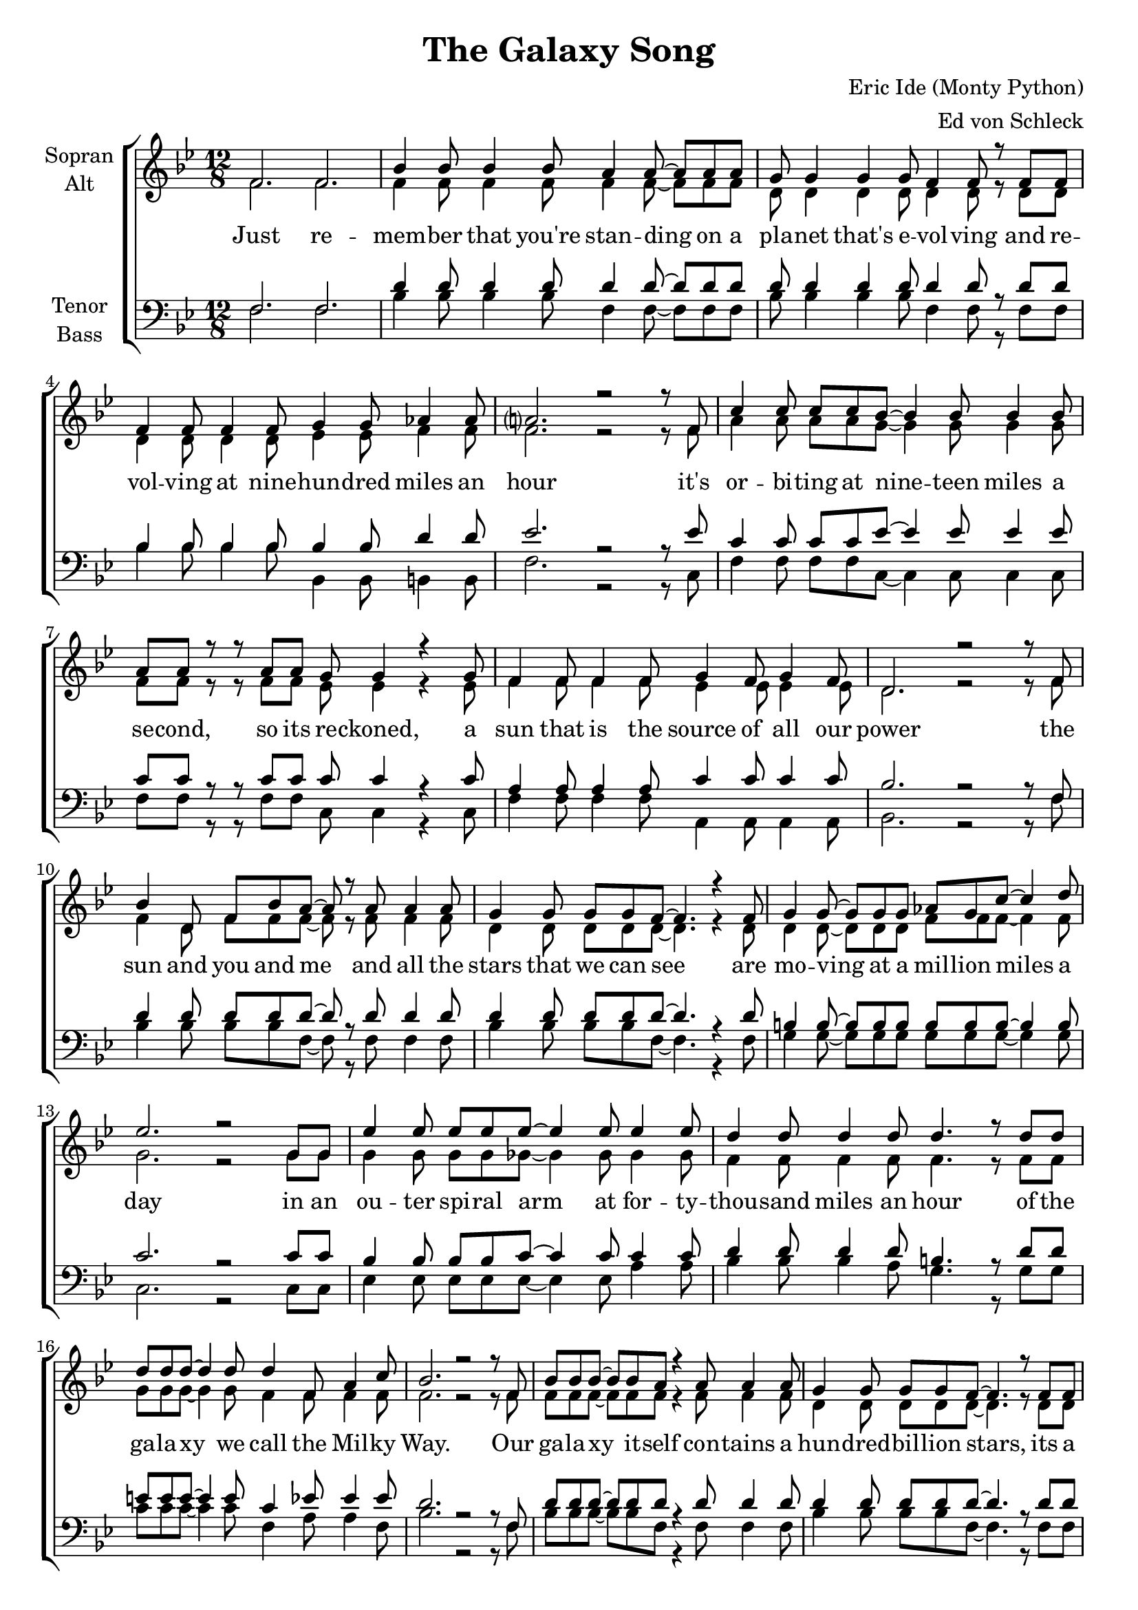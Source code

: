 \version "2.13.39"

\header {
  title = "The Galaxy Song"
  composer = "Eric Ide (Monty Python)"
  arranger = "Ed von Schleck"
}

\paper {
  #(set-paper-size "a4")
}

global = {
  \key a \major
  \time 12/8
}

chordNames = \chordmode {
  \global
  \germanChords
  % Akkorde folgen hier.
  
}

soprano = \relative c' {
  \global
  e2. e
  
  a4 a8 a4 a8 gis4 gis8~ gis gis gis
  fis8 fis4 fis fis8 e4 e8 r e e
  e4 e8 e4 e8 fis4 fis8 g4 g8
  gis?2. r2 r8 e8
  
  b'4 b8 b b a~ a4 a8 a4 a8
  gis gis r r gis gis fis fis4 r fis8
  e4 e8 e4 e8 fis4 e8 fis4 e8
  cis2. r2 r8 e8
  
  a4 cis,8 e a gis~ gis r gis8 gis4 gis8 
  fis4 fis8 fis fis e~ e4. r4 e8
  fis4 fis8~ fis fis fis g fis b~ b4 cis8
  d2. r2 fis,8 fis
  
  d'4 d8 d d d~ d4 d8 d4 d8
  cis4 cis8 cis4 cis8 cis4. r8 cis cis
  cis cis cis~ cis4 cis8 cis4 e,8 gis4 b8
  a2. r2 r8 e8
    
  %%%%%%%%%
  a8 a a~ a a gis8 r4 gis8 gis4 gis8
  fis4 fis8 fis fis e~ e4. r8 e e
  e4 e8 e e fis8~ fis4 fis8 g4 g8
  gis2. r2 r8 e
  
  b'4 b8 b b a a4 r8 a4 a8
  gis4 gis8 gis gis fis~ fis r fis fis4 fis8
  e4 e8 e4 e8 fis4 e8 fis4 e8
  cis2. r2 r8 e
  
  a4 a8 a a gis~ gis gis4 r8 gis gis
  fis4 fis8 fis fis e~ e4. r8 e e
  fis4 fis8 fis4 fis8 g fis b~ b4 cis8
  d2. r2 fis,8 fis
  
  d'8 d d~ d4 d8 d4 d8~ d d d
  cis4 cis8 cis4 cis8~ cis cis4 cis8 cis cis
  cis4 cis8~ cis8 cis cis cis4 e,8~ e gis b8
  a2. r2 r8 e
  
  %%%%%%%%%
  a8 a a~ a a gis~ gis r gis8~ gis gis gis
  fis4 fis8~ fis fis fis e4 e8~ e r e8
  e4 e8 e4 e8 fis4 fis8 g4 g8
  gis2. r2 r8 e
  
  b'4 b8 b b a~ a4 r8 r4 a8
  gis gis gis8~ gis4 gis8 fis4. r4 fis8
  e4 e8 e4 e8 fis fis e d4 d8
  e4 e8 e4 fis8 e4 e8~ e4 e8
  
  a4 a8 a a gis~ gis gis4 r8 gis gis
  fis4 fis8 fis fis e~ e4. r8 e e
  fis4 fis8 fis4 fis8 g4 fis8~ fis b cis8
  d2. r2 r8 fis,
  
  d'4 d8 d4 d8 d d d d4 r8
  cis4 cis8 cis4 cis8 cis4 cis8~ cis4 cis8
  cis8 cis4 cis4. cis cis4 cis8
  a4. r r2.
  
  \bar "|."
}

alto = \relative c' {
  \global
  e2. e
  
  e4 e8 e4 e8 e4 e8~ e e e
  cis8 cis4 cis cis8 cis4 cis8 r cis cis
  cis4 cis8 cis4 cis8 d4 d8 e4 e8
  e2. r2 r8 e8
  
  gis4 gis8 gis gis fis~ fis4 fis8 fis4 fis8
  e e r r e e d d4 r d8
  e4 e8 e4 e8 d4 d8 d4 d8
  cis2. r2 r8 e8
  
  e4 cis8 e e e~ e r e8 e4 e8 
  cis4 cis8 cis cis cis~ cis4. r4 cis8
  cis4 cis8~ cis cis cis e e e~ e4 e8
  fis2. r2 fis8 fis
  
  fis4 fis8 fis fis f~ f4 f8 f4 f8
  e4 e8 e4 e8 e4. r8 e e
  fis fis fis~ fis4 fis8 e4 e8 e4 e8
  e2. r2 r8 e
  
  %%%%%%%%%
  e8 e e~ e e e r4 e8 e4 e8
  cis4 cis8 cis cis cis~ cis4. r8 cis cis
  cis4 cis8 cis cis d~ d4 d8 e4 e8
  e2. r2 r8 e
  
  gis4 gis8 gis gis fis fis4 r8 fis4 fis8
  e4 e8 e e d~ d r d d4 d8
  e4 e8 e4 e8 d4 d8 d4 d8
  cis2. r2 r8 e
  
  e4 e8 e e e~ e e4 r8 e e
  cis4 cis8 cis cis cis~ cis4. r8 cis cis
  cis4 cis8 cis4 cis8 e e e~ e4 e8 
  fis2. r2 fis8 fis
  
  fis8 fis fis~ fis4 fis8 f4 f8~ f f f
  e4 e8 e4 e8~ e e4 e8 e e
  fis4 fis8~ fis8 fis fis e4 e8~ e e e8
  e2. r2 r8 e
  
  %%%%%%%%%
  e8 e e~ e e e~ e r e8~ e e e
  cis4 cis8~ cis cis cis cis4 cis8~ cis r cis8
  cis4 cis8 cis4 cis8 d4 d8 e4 e8
  e2. r2 r8 e
  
  gis4 gis8 gis gis fis~ fis4 r8 r4 fis8
  e e e8~ e4 e8 d4. r4 d8
  e4 e8 e4 e8 d d d d4 d8
  cis4 cis8 cis4 cis8 cis4 d8~ d4 d8
  
  e4 e8 e e e~ e e4 r8 e e
  cis4 cis8 cis cis cis~ cis4. r8 cis cis
  cis4 cis8 cis4 cis8 e4 e8~ e e e8
  fis2. r2 r8 fis
  
  fis4 fis8 fis4 fis8 f f f f4 r8
  e4 e8 e4 e8 e4 e8~ e4 e8
  fis8 fis4 fis4. fis fis4 fis8
  e4. r r2.
}

tenor = \relative c {
  \global
  e2. e
  
  cis'4 cis8 cis4 cis8 cis4 cis8~ cis cis cis
  cis8 cis4 cis cis8 cis4 cis8 r cis cis
  a4 a8 a4 a8 a4 a8 cis4 cis8
  d2. r2 r8 d
  
  b4 b8 b b d~ d4 d8 d4 d8
  b b r r b b b b4 r b8
  gis4 gis8 gis4 gis8 b4 b8 b4 b8
  a2. r2 r8 e8
  
  cis'4 cis8 cis cis cis~ cis r cis8 cis4 cis8 
  cis4 cis8 cis cis cis~ cis4. r4 cis8
  ais4 ais8~ ais ais ais ais ais ais~ ais4 ais8
  b2. r2 b8 b
  
  a4 a8 a a b~ b4 b8 b4 b8
  cis4 cis8 cis4 cis8 ais4. r8 cis cis
  dis dis dis~ dis4 dis8 b4 d8 d4 d8
  cis2. r2 r8 e,
  
  %%%%%%%%%
  cis'8 cis cis~ cis cis cis r4 cis8 cis4 cis8
  cis4 cis8 cis cis cis~ cis4. r8 cis cis
  a4 a8 a a a~ a4 a8 cis4 cis8
  d2. r2 r8 d
  
  b4 b8 b b d d4 r8 d4 d8
  b4 b8 b b b~ b r b b4 b8
  gis4 gis8 gis4 gis8 b4 b8 b4 b8
  a2. r2 r8 e
  
  cis'4 cis8 cis cis cis~ cis cis4 r8 cis cis
  cis4 cis8 cis cis cis~ cis4. r8 cis cis
  ais4 ais8 ais4 ais8 ais ais ais~ ais4 ais8 
  b2. r2 b8 b
  
  a8 a a~ a4 a8 b4 b8~ b b b
  cis4 cis8 cis4 ais8~ ais ais4 cis8 cis cis
  dis4 dis8~ dis8 dis dis b4 b8~ b d d8
  cis2. r2 r8 e,
  
  %%%%%%%%%
  cis'8 cis cis~ cis cis cis~ cis r cis8~ cis cis cis
  cis4 cis8~ cis cis cis cis4 cis8~ cis r cis8
  a4 a8 a4 a8 a4 a8 cis4 cis8
  d2. r2 r8 d
  
  b4 b8 b b d~ d4 r8 r4 d8
  b b b8~ b4 b8 b4. r4 b8
  gis4 gis8 gis4 gis8 b b b b4 b8
  a4 a8 a4 a8 a4 gis8~ gis4 b8
  
  cis4 cis8 cis cis cis~ cis cis4 r8 cis cis
  cis4 cis8 cis cis cis~ cis4. r8 cis cis
  ais4 ais8 ais4 ais8 ais4 ais8~ ais ais ais8
  b2. r2 r8 b
  
  a4 a8 a4 a8 b b b b4 r8
  cis4 cis8 cis4 cis8 ais4 cis8~ cis4 cis8
  dis8 dis4 dis4. b b4 b8
  cis4. r r2.
}

bass = \relative c {
  \global
  e2. e
  
  a4 a8 a4 a8 e4 e8~ e e e
  a8 a4 a a8 e4 e8 r e e
  a4 a8 a4 a8 a,4 a8 ais4 ais8
  e'2. r2 r8 b
  
  e4 e8 e e b~ b4 b8 b4 b8
  e e r r e e b b4 r b8
  e4 e8 e4 e8 gis,4 gis8 gis4 gis8
  a2. r2 r8 e'
  
  a4 a8 a a e~ e r e8 e4 e8 
  a4 a8 a a e~ e4. r4 e8
  fis4 fis8~ fis fis fis fis fis fis~ fis4 fis8
  b,2. r2 b8 b
  
  d4 d8 d d d~ d4 d8 gis4 gis8
  a4 a8 a4 gis8 fis4. r8 fis fis
  b b b~ b4 b8 e,4 gis8 gis4 e8
  a2. r2 r8 e
  
  %%%%%%%%%
  a8 a a~ a a e r4 e8 e4 e8
  a4 a8 a a e~ e4. r8 e e
  a4 a8 a a a,~ a4 a8 ais4 ais8
  e'2. r2 r8 b
  
  e4 e8 e e b b4 r8 b4 b8
  e4 e8 e e b~ b r b b4 b8
  e4 e8 e4 e8 gis,4 gis8 gis4 gis8
  a2. r2 r8 e'
  
  a4 a8 a a e~ e e4 r8 e e
  a4 a8 a a e~ e4. r8 e e
  fis4 fis8 fis4 fis8 fis fis fis~ fis4 fis8 
  b,2. r2 b8 b
  
  d8 d d~ d4 d8 d4 d8~ d gis gis
  a4 a8 a4 fis8~ fis fis4 fis8 fis fis
  b4 b8~ b8 b b e,4 gis8~ gis gis e8
  a2. r2 r8 e
  
  %%%%%%%%%
  a8 a a~ a a e~ e r e8~ e e e
  a4 a8~ a a a e4 e8~ e r e8
  a4 a8 a4 a8 a,4 a8 ais4 ais8
  e'2. r2 r8 b
  
  e4 e8 e e b~ b4 r8 r4 b8
  e e e8~ e4 e8 b4. r4 b8
  e4 e8 e4 e8 gis, gis gis gis4 gis8
  a4 a8 a4 a8 a4 e'8~ e4 e8
  
  a4 a8 a a e~ e e4 r8 e e
  a4 a8 a a e~ e4. r8 e e
  fis4 fis8 fis4 fis8 fis4 fis8~ fis fis fis8
  b,2. r2 r8 b
  
  d4 d8 d4 d8 d d d gis4 r8
  a4 a8 a4 a8 fis4 fis8~ fis4 fis8
  b8 b4 b4. e, e4 e8
  a4. r r2.
}

verse = \lyricmode {
  Just re -- mem -- ber that you're stan -- ding on a pla -- net that's e -- vol -- ving
  and re -- vol -- ving at nine -- hun -- dred miles an hour
  it's or -- bi -- ting at nine -- teen miles a se -- cond, so its re -- ckoned,
  a sun that is the source of all our power
  the sun and you and me and all the stars that we can see
  are mo -- ving at a mil -- lion miles a day
  in an ou -- ter spi -- ral arm at for -- ty -- thou -- sand miles an hour
  of the ga -- la -- xy we call the Mil -- ky Way.

  Our ga -- la -- xy it -- self con -- tains a hun -- dred -- bil -- lion stars,
  its a hun -- dred -- thou -- sand light years side to side
  it bul -- ges in the mid -- dle six -- teen -- thou -- sand light years thick
  but out by us it's just three -- thou -- sand light years wide
  we're thir -- ty -- thou -- sand light years from ga -- lac -- tic cen -- tral point,
  we go 'round e -- very two -- hun -- dred mil -- lion years
  and our ga -- la -- xy is on -- ly one of mil -- lons of bil -- lions
  in this a -- ma -- zing and ex -- pan -- ding u -- ni -- verse.
  
  The u -- ni -- verse it -- self keeps on ex -- pan -- ding and ex -- pan -- ding,
  in all of the di -- rec -- tions it can whizz
  as fast as it can go, the speed of light you know,
  twelve -- mil -- lion miles a mi -- nute and that's the fas -- test speed there is
  so re -- mem -- ber when you're fee -- ling ve -- ry small and in -- se -- cure,
  how a -- ma -- zing -- ly un -- like -- ly is your birth
  and pray that there's in -- tel -- li -- gent life some -- where up in space,
  'cause there's bug -- ger all down here on earth
}

verseTwo = \lyricmode {
}
chordsPart = \new ChordNames \chordNames

choirPart = \new ChoirStaff <<
  \new Staff \with {
    instrumentName = \markup \center-column { "Sopran" "Alt" }
  } <<
    \new Voice = "soprano" { \voiceOne \transpose a bes { \soprano } }
    \new Voice = "alto" { \voiceTwo \transpose a bes { \alto } }
  >>
  \new Lyrics \lyricsto "soprano" \verse
  \new Staff \with {
    instrumentName = \markup \center-column { "Tenor" "Bass" }
  } <<
    \clef bass
    \new Voice = "tenor" { \voiceOne \transpose a bes { \tenor } }
    \new Voice = "bass" { \voiceTwo \transpose a bes { \bass } }
  >>
>>

\score {
  <<
    \chordsPart
    \choirPart
  >>
  \layout { }
  \midi {
    \context {
      \Score
      tempoWholesPerMinute = #(ly:make-moment 140 4)
    }
  }
}
